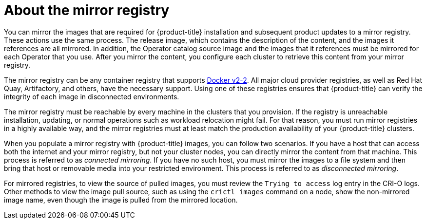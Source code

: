 // Module included in the following assemblies:
//
// * installing/installing-mirroring-installation-images.adoc
// * openshift_images/samples-operator-alt-registry.adoc
// * scalability_and_performance/ztp-deploying-disconnected.adoc

[id="installation-about-mirror-registry_{context}"]
= About the mirror registry

You can mirror the images that are required for {product-title} installation and subsequent product updates to a mirror registry. These actions use the same process. The release image, which contains the description of the content, and the images it references are all mirrored. In addition, the Operator catalog source image and the images that it references must be mirrored for each Operator that you use. After you mirror the content, you configure each cluster to retrieve this content from your mirror registry.

The mirror registry can be any container registry that supports link:https://docs.docker.com/registry/spec/manifest-v2-2/[Docker v2-2]. All major cloud provider registries, as well as Red Hat Quay, Artifactory, and others, have the necessary support. Using one of these registries ensures that {product-title} can verify the integrity of each image in disconnected environments.

The mirror registry must be reachable by every machine in the clusters that you provision. If the registry is unreachable installation, updating, or normal operations such as workload relocation might fail. For that reason, you must run mirror registries in a highly available way, and the mirror registries must at least match the production availability of your {product-title} clusters.

When you populate a mirror registry with {product-title} images, you can follow two scenarios. If you have a host that can access both the internet and your mirror registry, but not your cluster nodes, you can directly mirror the content from that machine. This process is referred to as _connected mirroring_. If you have no such host, you must mirror the images to a file system and then bring that host or removable media into your restricted environment. This process is referred to as _disconnected mirroring_.

For mirrored registries, to view the source of pulled images, you must review the `Trying to access` log entry in the CRI-O logs. Other methods to view the image pull source, such as using the `crictl images` command on a node, show the non-mirrored image name, even though the image is pulled from the mirrored location.

